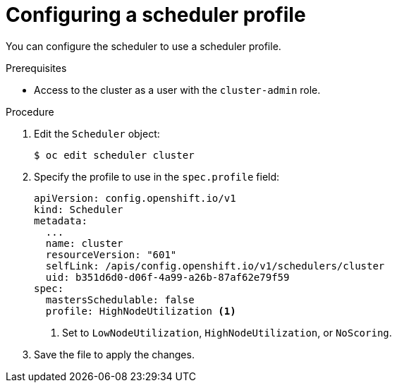 // Module included in the following assemblies:
//
// * nodes/scheduling/nodes-scheduler-profiles.adoc

:_content-type: PROCEDURE
[id="nodes-scheduler-profiles-configuring_{context}"]
= Configuring a scheduler profile

You can configure the scheduler to use a scheduler profile.

.Prerequisites

* Access to the cluster as a user with the `cluster-admin` role.

.Procedure

. Edit the `Scheduler` object:
+
[source,terminal]
----
$ oc edit scheduler cluster
----

. Specify the profile to use in the `spec.profile` field:
+
[source,yaml]
----
apiVersion: config.openshift.io/v1
kind: Scheduler
metadata:
  ...
  name: cluster
  resourceVersion: "601"
  selfLink: /apis/config.openshift.io/v1/schedulers/cluster
  uid: b351d6d0-d06f-4a99-a26b-87af62e79f59
spec:
  mastersSchedulable: false
  profile: HighNodeUtilization <1>
----
<1> Set to `LowNodeUtilization`, `HighNodeUtilization`, or `NoScoring`.

. Save the file to apply the changes.
